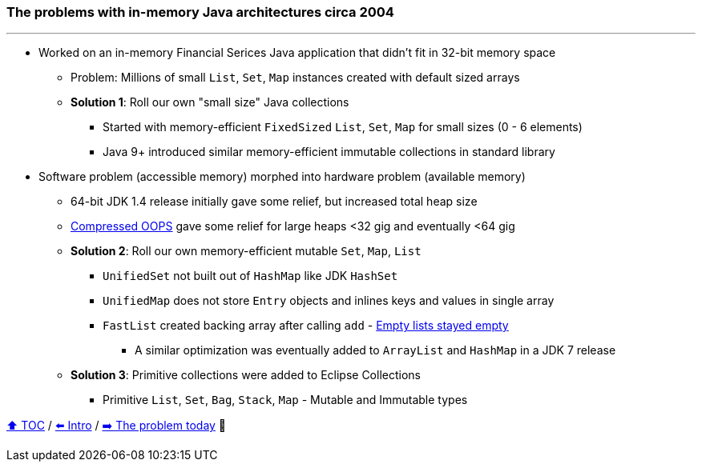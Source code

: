 === The problems with in-memory Java architectures circa 2004

---

* Worked on an in-memory Financial Serices Java application that didn't fit in 32-bit memory space
** Problem: Millions of small `List`, `Set`, `Map` instances created with default sized arrays
** *Solution 1*: Roll our own "small size" Java collections
*** Started with memory-efficient `FixedSized` `List`, `Set`, `Map` for small sizes (0 - 6 elements)
*** Java 9+ introduced similar memory-efficient immutable collections in standard library
* Software problem (accessible memory) morphed into hardware problem (available memory)
** 64-bit JDK 1.4 release initially gave some relief, but increased total heap size
** https://www.baeldung.com/jvm-compressed-oops[Compressed OOPS] gave some relief for large heaps <32 gig and eventually <64 gig
** *Solution 2*: Roll our own memory-efficient mutable `Set`, `Map`, `List`
*** `UnifiedSet` not built out of `HashMap` like JDK `HashSet`
*** `UnifiedMap` does not store `Entry` objects and inlines keys and values in single array
*** `FastList` created backing array after calling `add` - http://wiki.jvmlangsummit.com/images/c/c2/Raab_Collections_Design.pdf[Empty lists stayed empty]
**** A similar optimization was eventually added to `ArrayList` and `HashMap` in a JDK 7 release
** *Solution 3*: Primitive collections were  added to Eclipse Collections
*** Primitive `List`, `Set`, `Bag`, `Stack`, `Map` - Mutable and Immutable types



link:toc.adoc[⬆️ TOC] /
link:./01_intro.adoc[⬅️ Intro] /
link:./03_the_problem_today.adoc[➡️ The problem today] 🐢
